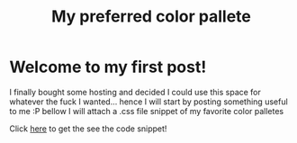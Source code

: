 #+TITLE: My preferred color pallete
#+LAYOUT: post
#+TAGS: color material palenight "material palenight"

* Welcome to my first post!
I finally bought some hosting and decided I could use this space for whatever the fuck I wanted... hence I will start by posting something useful to me :P bellow I will attach a .css file snippet of my favorite color palletes

#+CAPTION: SS of Hex Material Palenight Colors
#+NAME: colors.png
[[file:/assets/img/colors.png]]
Click [[/assets/lol.png][here]] to get the see the code snippet!

# #+BEGIN_SRC css
#   colors {
#     /* Material */
#     background-color: #37474f;
#     background-color: #263238;

#     /* Material Palenight Darker */
#     background-color: #23232D; /* Dark RGBA(35, 35, 45, 1)*/
#     background-color: #2c2c36; /* Lighter RGBA(44, 44, 54, 1)*/
#     background-color: #3b3b4b;  /* Accent color UI Elements */
#     color: #575772; /* Accent Color RGBA(87, 87, 114, 1)*/
#     color: #959DCB; /* Foreground RGBA(149, 157, 203, 1)*/

#     /* Discord fonts */
#     color: #fff;
#     color: hsla(0,0%,100%,.6);
#     color: #7289da; /* Discord Accent RGBA(114, 137, 218, 1)*/
#     color: #e0e0e0; /* Gray Text */

#     /* Primary Colors */
#     background-color: #66bb6a; /* Success */
#     background-color: #e57373; /* Error */
#   }
# #+END_SRC

# #+BEGIN_SRC sh
#   #:!/bin/sh
#   # base16-shell (https://github.com/chriskempson/base16-shell)
#   # Base16 Shell template by Chris Kempson (http://chriskempson.com)
#   # Material Palenight scheme by Nate Peterson

#   color00="2c/2c/36" # Base 00 - Black
#   color01="F0/71/78" # Base 08 - Red
#   color02="C3/E8/8D" # Base 0B - Green
#   color03="FF/CB/6B" # Base 0A - Yellow
#   color04="82/AA/FF" # Base 0D - Blue
#   color05="C7/92/EA" # Base 0E - Magenta
#   color06="89/DD/FF" # Base 0C - Cyan
#   color07="95/9D/CB" # Base 05 - White
#   color08="67/6E/95" # Base 03 - Bright Black
#   color09=$color01 # Base 08 - Bright Red
#   color10=$color02 # Base 0B - Bright Green
#   color11=$color03 # Base 0A - Bright Yellow
#   color12=$color04 # Base 0D - Bright Blue
#   color13=$color05 # Base 0E - Bright Magenta
#   color14=$color06 # Base 0C - Bright Cyan
#   color15="FF/FF/FF" # Base 07 - Bright White
#   color16="F7/8C/6C" # Base 09
#   color17="FF/53/70" # Base 0F
#   color18="44/42/67" # Base 01
#   color19="32/37/4D" # Base 02
#   color20="87/96/B0" # Base 04
#   color21="95/9D/CB" # Base 06
#   color_foreground="95/9D/CB" # Base 05
#   color_background="2c/2c/36" # Base 00

#   if [ -n "$TMUX" ]; then
#     # Tell tmux to pass the escape sequences through
#     # (Source: http://permalink.gmane.org/gmane.comp.terminal-emulators.tmux.user/1324)
#     put_template() { printf '\033Ptmux;\033\033]4;%d;rgb:%s\033\033\\\033\\' $@; }
#     put_template_var() { printf '\033Ptmux;\033\033]%d;rgb:%s\033\033\\\033\\' $@; }
#     put_template_custom() { printf '\033Ptmux;\033\033]%s%s\033\033\\\033\\' $@; }
#   elif [ "${TERM%%[-.]*}" = "screen" ]; then
#     # GNU screen (screen, screen-256color, screen-256color-bce)
#     put_template() { printf '\033P\033]4;%d;rgb:%s\007\033\\' $@; }
#     put_template_var() { printf '\033P\033]%d;rgb:%s\007\033\\' $@; }
#     put_template_custom() { printf '\033P\033]%s%s\007\033\\' $@; }
#   elif [ "${TERM%%-*}" = "linux" ]; then
#     put_template() { [ $1 -lt 16 ] && printf "\e]P%x%s" $1 $(echo $2 | sed 's/\///g'); }
#     put_template_var() { true; }
#     put_template_custom() { true; }
#   else
#     put_template() { printf '\033]4;%d;rgb:%s\033\\' $@; }
#     put_template_var() { printf '\033]%d;rgb:%s\033\\' $@; }
#     put_template_custom() { printf '\033]%s%s\033\\' $@; }
#   fi

#   # 16 color space
#   put_template 0  $color00
#   put_template 1  $color01
#   put_template 2  $color02
#   put_template 3  $color03
#   put_template 4  $color04
#   put_template 5  $color05
#   put_template 6  $color06
#   put_template 7  $color07
#   put_template 8  $color08
#   put_template 9  $color09
#   put_template 10 $color10
#   put_template 11 $color11
#   put_template 12 $color12
#   put_template 13 $color13
#   put_template 14 $color14
#   put_template 15 $color15

#   # 256 color space
#   put_template 16 $color16
#   put_template 17 $color17
#   put_template 18 $color18
#   put_template 19 $color19
#   put_template 20 $color20
#   put_template 21 $color21

#   # foreground / background / cursor color
#   if [ -n "$ITERM_SESSION_ID" ]; then
#     # iTerm2 proprietary escape codes
#     put_template_custom Pg 959DCB # foreground
#     put_template_custom Ph 292D3E # background
#     put_template_custom Pi 959DCB # bold color
#     put_template_custom Pj 32374D # selection color
#     put_template_custom Pk 959DCB # selected text color
#     put_template_custom Pl 959DCB # cursor
#     put_template_custom Pm 292D3E # cursor text
#   else
#     put_template_var 10 $color_foreground
#     if [ "$BASE16_SHELL_SET_BACKGROUND" != false ]; then
#       put_template_var 11 $color_background
#       if [ "${TERM%%-*}" = "rxvt" ]; then
#         put_template_var 708 $color_background # internal border (rxvt)
#       fi
#     fi
#     put_template_custom 12 ";7" # cursor (reverse video)
#   fi

#   # clean up
#   unset -f put_template
#   unset -f put_template_var
#   unset -f put_template_custom
#   unset color00
#   unset color01
#   unset color02
#   unset color03
#   unset color04
#   unset color05
#   unset color06
#   unset color07
#   unset color08
#   unset color09
#   unset color10
#   unset color11
#   unset color12
#   unset color13
#   unset color14
#   unset color15
#   unset color16
#   unset color17
#   unset color18
#   unset color19
#   unset color20
#   unset color21
#   unset color_foreground
#   unset color_background
# #+END_SRC

# #+BEGIN_SRC ruby
#   require 'rubygems'
#   require 'org-ruby'
#   data = IO.read(filename)
#   puts Orgmode::Parser.new(data).to_html
# #+END_SRC
